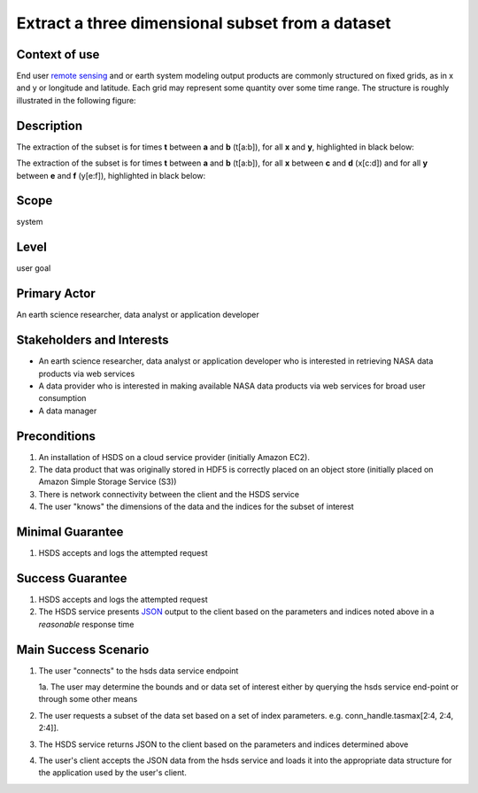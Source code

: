 Extract a three dimensional subset from a dataset  
=================================================

Context of use
--------------
End user `remote sensing <https://en.wikipedia.org/wiki/Remote_sensing>`_ and or earth system modeling output
products are commonly structured on fixed grids, as in x and y or longitude and latitude. Each grid may represent
some quantity over some time range. The structure is roughly illustrated in the following figure:

.. image:: layout.png
      :align: center
      :alt: data layout example 

Description 
-------------
The extraction of the subset is for times **t** between **a** and **b** (t[a:b]), for all **x** and **y**, highlighted 
in black below:

.. image:: 3d-1.png
      :align: center
      :alt: 3d subset view 


The extraction of the subset is for times **t** between **a** and **b** (t[a:b]), for all **x** 
between **c** and **d** (x[c:d]) and for all **y** between **e** and **f** (y[e:f]), highlighted in black below:

.. image:: 3d-2.png
      :align: center
      :alt: 3d subset view 2

Scope
-----
system

Level
-----
user goal

Primary Actor
-------------
An earth science researcher, data analyst or application developer

Stakeholders and Interests
---------------------------
* An earth science researcher, data analyst or application developer who is interested in retrieving 
  NASA data products via web services
* A data provider who is interested in making available NASA data products via web services for broad user consumption
* A data manager 

Preconditions
--------------
1. An installation of HSDS on a cloud service provider (initially Amazon EC2).
2. The data product that was originally stored in HDF5 is correctly placed on an object store (initially 
   placed on Amazon Simple Storage Service (S3))
3. There is network connectivity between the client and the HSDS service
4. The user "knows" the dimensions of the data and the indices for the subset of interest 

Minimal Guarantee
------------------
1. HSDS accepts and logs the attempted request 

Success Guarantee
------------------
1. HSDS accepts and logs the attempted request 
2. The HSDS service presents `JSON <http://www.json.org/>`_ output to the client based on the parameters and indices 
   noted above in a *reasonable* response time

Main Success Scenario
---------------------
1. The user "connects" to the hsds data service endpoint 
   
   1a. The user may determine the bounds and or data set of interest either by querying the hsds service end-point or through some other means 

2. The user requests a subset of the data set based on a set of index parameters. e.g. conn_handle.tasmax[2:4, 2:4, 2:4]].
3. The HSDS service returns JSON to the client based on the parameters and indices determined above
4. The user's client accepts the JSON data from the hsds service and loads it into the appropriate data structure 
   for the application used by the user's client.

